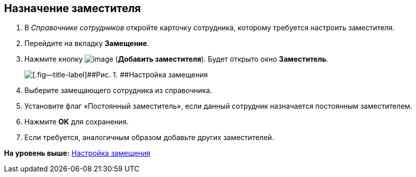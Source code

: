 [[ariaid-title1]]
== Назначение заместителя

[[task_fm4_1ry_yj__steps_qqp_hlk_kk]]
. [.ph .cmd]#В [.dfn .term]_Справочнике сотрудников_ откройте карточку сотрудника, которому требуется настроить заместителя.#
. [.ph .cmd]#Перейдите на вкладку [.ph .uicontrol]*Замещение*.#
. [.ph .cmd]#Нажмите кнопку image:img/Buttons/addDeputy.png[image] ([.ph .uicontrol]*Добавить заместителя*). Будет открыто окно [.keyword .wintitle]*Заместитель*.#
+
image::img/emp_deputy.png[[.fig--title-label]##Рис. 1. ##Настройка замещения]
. [.ph .cmd]#Выберите замещающего сотрудника из справочника.#
. [.ph .cmd]#Установите флаг «Постоянный заместитель», если данный сотрудник назначается постоянным заместителем.#
. [.ph .cmd]#Нажмите [.ph .uicontrol]*ОК* для сохранения.#
. [.ph .cmd]#Если требуется, аналогичным образом добавьте других заместителей.#

*На уровень выше:* xref:../topics/Deputy.adoc[Настройка замещения]
